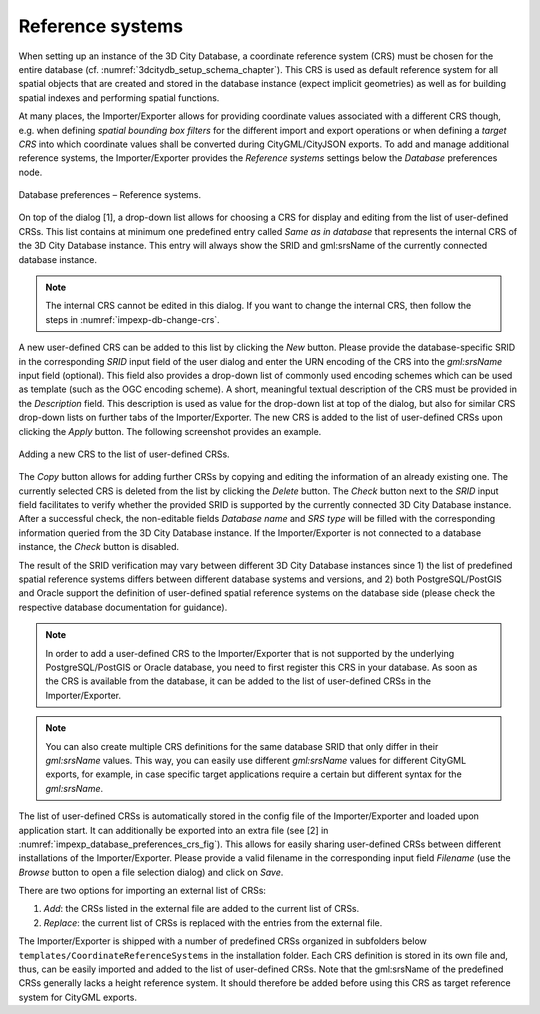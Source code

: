 .. _impexp_crs_management_chapter:

Reference systems
~~~~~~~~~~~~~~~~~

When setting up an instance of the 3D City Database, a coordinate
reference system (CRS) must be chosen for the entire database (cf.
:numref:`3dcitydb_setup_schema_chapter`).
This CRS is used as default reference system for all
spatial objects that are created and stored in the database instance
(expect implicit geometries) as well as for building spatial indexes and
performing spatial functions.

At many places, the Importer/Exporter allows for providing coordinate
values associated with a different CRS though, e.g. when defining
*spatial bounding box filters* for the different import and export
operations or when defining a *target CRS* into which
coordinate values shall be converted during CityGML/CityJSON exports. To add and manage
additional reference systems, the Importer/Exporter provides the
*Reference systems* settings below the *Database* preferences node.

.. figure:: /media/impexp_database_preferences_crs_fig.png
   :name: impexp_database_preferences_crs_fig
   :align: center

   Database preferences – Reference systems.

On top of the dialog [1], a drop-down list allows for choosing
a CRS for display and editing from the list of user-defined CRSs. This
list contains at minimum one predefined entry called *Same as in
database* that represents the internal CRS of the 3D City Database
instance. This entry will always show the SRID and gml:srsName of
the currently connected database instance.

.. note::
  The internal CRS cannot be edited in this dialog. If you want
  to change the internal CRS, then follow the steps in :numref:`impexp-db-change-crs`.

A new user-defined CRS can be added to this list by clicking the
*New* button. Please provide the database-specific SRID in the
corresponding *SRID* input field of the user dialog and enter the URN
encoding of the CRS into the *gml:srsName* input field (optional). This
field also provides a drop-down list of commonly used encoding schemes
which can be used as template (such as the OGC encoding scheme). A
short, meaningful textual description of the CRS must be provided in the
*Description* field. This description is used as value for the drop-down
list at top of the dialog, but also for similar CRS drop-down lists on
further tabs of the Importer/Exporter. The new CRS is added to the list
of user-defined CRSs upon clicking the *Apply* button. The following
screenshot provides an example.

.. figure:: /media/impexp_database_preferences_add_crs_fig.png
   :name: impexp_database_preferences_add_crs_fig
   :align: center

   Adding a new CRS to the list of user-defined CRSs.

The *Copy* button allows for adding further CRSs by copying and editing
the information of an already existing one. The currently
selected CRS is deleted from the list by clicking the *Delete* button.
The *Check* button next to the *SRID* input field facilitates to verify
whether the provided SRID is supported by the currently connected 3D
City Database instance. After a successful check, the non-editable
fields *Database name* and *SRS type* will be filled with the
corresponding information queried from the 3D City
Database instance. If the Importer/Exporter is not connected to a
database instance, the *Check* button is disabled.

The result of the SRID verification may vary between different 3D City
Database instances since 1) the list of predefined spatial reference
systems differs between different database systems and versions, and 2)
both PostgreSQL/PostGIS and Oracle support the definition of
user-defined spatial reference systems on the database side (please
check the respective database documentation for guidance).

.. note::
   In order to add a user-defined CRS to the Importer/Exporter that
   is not supported by the underlying PostgreSQL/PostGIS or Oracle
   database, you need to first register this CRS in your database. As soon
   as the CRS is available from the database, it can be added to the list
   of user-defined CRSs in the Importer/Exporter.

.. note::
   You can also create multiple CRS definitions for the same database SRID
   that only differ in their *gml:srsName* values. This way, you can easily
   use different *gml:srsName* values for different CityGML exports,
   for example, in case specific target applications require a certain
   but different syntax for the *gml:srsName*.

The list of user-defined CRSs is automatically stored in the config file
of the Importer/Exporter and loaded upon application start. It can
additionally be exported into an extra file (see [2] in :numref:`impexp_database_preferences_crs_fig`).
This allows for easily sharing user-defined CRSs between different
installations of the Importer/Exporter. Please provide a valid filename
in the corresponding input field *Filename* (use the *Browse* button to
open a file selection dialog) and click on *Save*.

There are two options for importing an external list of CRSs:

1. *Add*: the CRSs listed in the external file are
   added to the current list of CRSs.
2. *Replace*: the current list of CRSs is replaced
   with the entries from the external file.

The Importer/Exporter is shipped with a number of predefined CRSs
organized in subfolders below ``templates/CoordinateReferenceSystems`` in
the installation folder. Each CRS definition is stored in its own file
and, thus, can be easily imported and added to the list of user-defined
CRSs. Note that the gml:srsName of the predefined CRSs generally lacks
a height reference system. It should therefore be added
before using this CRS as target reference system for CityGML exports.